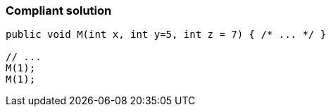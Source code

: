 === Compliant solution

[source,text]
----
public void M(int x, int y=5, int z = 7) { /* ... */ }

// ...
M(1);
M(1);
----
